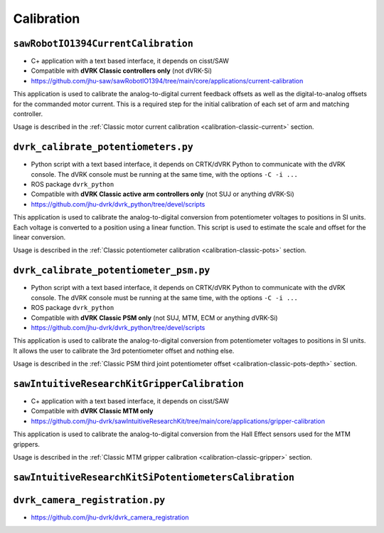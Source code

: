 Calibration
###########

.. _sawrobotiocurrentcalibration:

``sawRobotIO1394CurrentCalibration``
************************************

* C+ application with a text based interface, it depends on cisst/SAW
* Compatible with **dVRK Classic controllers only** (not dVRK-Si)
* https://github.com/jhu-saw/sawRobotIO1394/tree/main/core/applications/current-calibration

This application is used to calibrate the analog-to-digital current
feedback offsets as well as the digital-to-analog offsets for the
commanded motor current. This is a required step for the initial
calibration of each set of arm and matching controller.

Usage is described in the :ref:`Classic motor current calibration
<calibration-classic-current>` section.


.. _dvrk_calibrate_potentiometers:

``dvrk_calibrate_potentiometers.py``
************************************

* Python script with a text based interface, it depends on CRTK/dVRK
  Python to communicate with the dVRK console.  The dVRK console must
  be running at the same time, with the options ``-C -i ...``
* ROS package ``dvrk_python``
* Compatible with **dVRK Classic active arm controllers only** (not SUJ or anything dVRK-Si)
* https://github.com/jhu-dvrk/dvrk_python/tree/devel/scripts

This application is used to calibrate the analog-to-digital conversion
from potentiometer voltages to positions in SI units. Each voltage is
converted to a position using a linear function.  This script is used
to estimate the scale and offset for the linear conversion.

Usage is described in the :ref:`Classic potentiometer calibration
<calibration-classic-pots>` section.


.. _dvrk_calibrate_potentiometer_psm:

``dvrk_calibrate_potentiometer_psm.py``
***************************************

* Python script with a text based interface, it depends on CRTK/dVRK
  Python to communicate with the dVRK console.  The dVRK console must
  be running at the same time, with the options ``-C -i ...``
* ROS package ``dvrk_python``
* Compatible with **dVRK Classic PSM only** (not SUJ, MTM, ECM or anything dVRK-Si)
* https://github.com/jhu-dvrk/dvrk_python/tree/devel/scripts

This application is used to calibrate the analog-to-digital conversion
from potentiometer voltages to positions in SI units. It allows the
user to calibrate the 3rd potentiometer offset and nothing else.

Usage is described in the :ref:`Classic PSM third joint potentiometer
offset <calibration-classic-pots-depth>` section.


.. _sawintuitiveresearchkitgrippercalibration:

``sawIntuitiveResearchKitGripperCalibration``
*********************************************

* C+ application with a text based interface, it depends on cisst/SAW
* Compatible with **dVRK Classic MTM only**
* https://github.com/jhu-dvrk/sawIntuitiveResearchKit/tree/main/core/applications/gripper-calibration

This application is used to calibrate the analog-to-digital conversion
from the Hall Effect sensors used for the MTM grippers.

Usage is described in the :ref:`Classic MTM gripper calibration
<calibration-classic-gripper>` section.


``sawIntuitiveResearchKitSiPotentiometersCalibration``
******************************************************

``dvrk_camera_registration.py``
*******************************

* https://github.com/jhu-dvrk/dvrk_camera_registration

